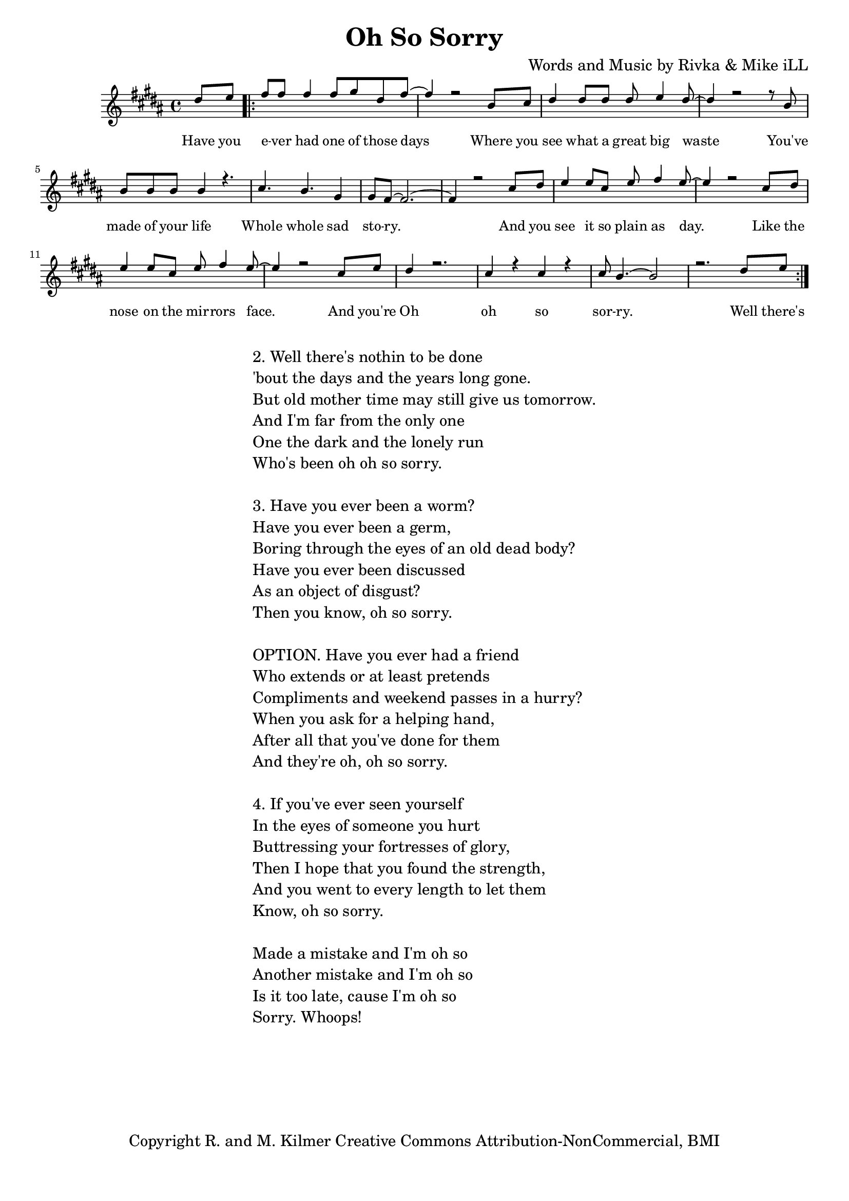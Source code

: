 \version "2.19.45"
\paper{ print-page-number = ##f bottom-margin = 0.5\in }

\header {
  title = "Oh So Sorry"
  composer = "Words and Music by Rivka & Mike iLL"
  tagline = "Copyright R. and M. Kilmer Creative Commons Attribution-NonCommercial, BMI"
}

melody = \relative c'' {
  \clef treble
  \key b \major
  \time 4/4 
	\new Voice = "words" {
		\voiceOne 
		\partial 4 dis8 e % Have you
		\repeat volta 2 {
			fis fis fis4 fis8 gis dis fis~ | fis4 r2 b,8 cis |% ever had one of those days Where you 
			dis4 dis8 dis dis e4 dis8~ | dis4 r2 r8 b8 | % see what a great big waste you've 
			b b b b4 r4. | cis4. b gis4 | % made of your life Whole whole sad 
			gis8 fis8~ fis2.~ | fis4 r2 cis'8 dis | % story. And you
			e4 e8 cis e fis4 e8~ | e4 r2 cis8 dis | % see it so plain as day. Like the
			e4 e8 cis e fis4 e8~ | e4 r2 cis8 e | % nose on the mirrors face. And you're
			dis4 r2. | cis4 r cis r | cis8 b4.~ b2 | r2. dis8 e | % Oh oh so sorry
		}
	}
}

text =  \lyricmode {
	Have you e -- ver had one of those days
	Where you see what a great big waste
	You've made of your life
	Whole whole sad sto -- ry. And you
	see it so plain as day. Like the
	nose on the mir -- rors face. And you're
	Oh oh so sor -- ry.
	
	Well there's
}

harmonies = \chordmode {
  	
}

\score {
  <<
    \new ChordNames {
      \set chordChanges = ##t
      \harmonies
    }
    \new Staff  {
    <<
    	\new Voice = "upper" { \melody }
    >>
  	}
  	\new Lyrics \lyricsto "words" \text
  >>
  
  
  \layout { 
   #(layout-set-staff-size 16)
   }
  \midi { 
  	\tempo 4 = 125
  }
  
}

%Additional Verses
\markup \fill-line {
\column {
"2. Well there's nothin to be done"
"'bout the days and the years long gone."
"But old mother time may still give us tomorrow."
"And I'm far from the only one"
"One the dark and the lonely run"
"Who's been oh oh so sorry."
" "
"3. Have you ever been a worm?"
"Have you ever been a germ,"
"Boring through the eyes of an old dead body?"
"Have you ever been discussed"
"As an object of disgust?"
"Then you know, oh so sorry."
" "
"OPTION. Have you ever had a friend"
"Who extends or at least pretends"
"Compliments and weekend passes in a hurry?"
"When you ask for a helping hand,"
"After all that you've done for them"
"And they're oh, oh so sorry."
" "
"4. If you've ever seen yourself"
"In the eyes of someone you hurt"
"Buttressing your fortresses of glory,"
"Then I hope that you found the strength,"
"And you went to every length to let them"
"Know, oh so sorry."
" "

"Made a mistake and I'm oh so"
"Another mistake and I'm oh so"
"Is it too late, cause I'm oh so"
"Sorry. Whoops!"
  }
}

